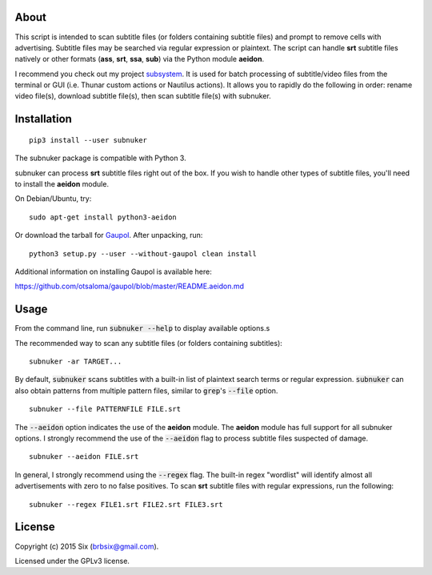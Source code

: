 About
=====

This script is intended to scan subtitle files (or folders containing subtitle files) and prompt to remove cells with advertising. Subtitle files may be searched via regular expression or plaintext. The script can handle **srt** subtitle files natively or other formats (**ass**, **srt**, **ssa**, **sub**) via the Python module **aeidon**.

I recommend you check out my project subsystem_. It is used for batch processing of subtitle/video files from the terminal or GUI (i.e. Thunar custom actions or Nautilus actions). It allows you to rapidly do the following in order: rename video file(s), download subtitle file(s), then scan subtitle file(s) with subnuker.


Installation
============

::

  pip3 install --user subnuker

The subnuker package is compatible with Python 3.

subnuker can process **srt** subtitle files right out of the box. If you wish to handle other types of subtitle files, you'll need to install the **aeidon** module.

On Debian/Ubuntu, try:

::

  sudo apt-get install python3-aeidon

Or download the tarball for Gaupol_.
After unpacking, run:

::

  python3 setup.py --user --without-gaupol clean install

Additional information on installing Gaupol is available here:

https://github.com/otsaloma/gaupol/blob/master/README.aeidon.md


Usage
=====

From the command line, run :code:`subnuker --help` to display available options.s

The recommended way to scan any subtitle files (or folders containing subtitles):

::

  subnuker -ar TARGET...

By default, :code:`subnuker` scans subtitles with a built-in list of plaintext search terms or regular expression. :code:`subnuker` can also obtain patterns from multiple pattern files, similar to :code:`grep`'s :code:`--file` option.

::

  subnuker --file PATTERNFILE FILE.srt

The :code:`--aeidon` option indicates the use of the **aeidon** module. The **aeidon** module has full support for all subnuker options. I strongly recommend the use of the :code:`--aeidon` flag to process subtitle files suspected of damage.

::

  subnuker --aeidon FILE.srt

In general, I strongly recommend using the :code:`--regex` flag. The built-in regex "wordlist" will identify almost all advertisements with zero to no false positives. To scan **srt** subtitle files with regular expressions, run the following:

::

  subnuker --regex FILE1.srt FILE2.srt FILE3.srt


License
=======

Copyright (c) 2015 Six (brbsix@gmail.com).

Licensed under the GPLv3 license.

.. _subsystem: https://github.com/brbsix/subsystem

.. _Gaupol: http://home.gna.org/gaupol/download.html
